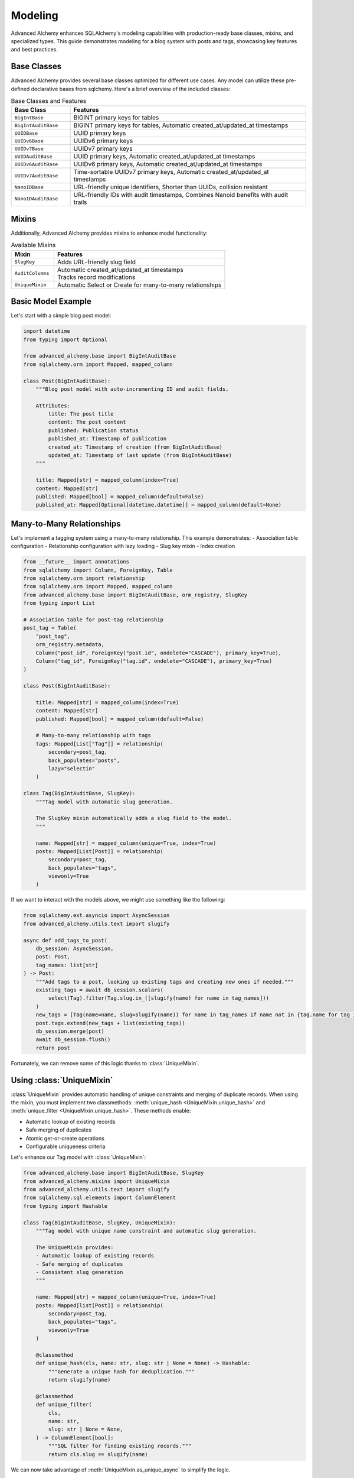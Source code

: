 ========
Modeling
========

Advanced Alchemy enhances SQLAlchemy's modeling capabilities with production-ready base classes, mixins, and specialized types.
This guide demonstrates modeling for a blog system with posts and tags, showcasing key features and best practices.

Base Classes
------------

Advanced Alchemy provides several base classes optimized for different use cases.  Any model can utilize these pre-defined declarative bases from sqlchemy.  Here's a brief overview of the included classes:

.. list-table:: Base Classes and Features
   :header-rows: 1
   :widths: 20 80

   * - Base Class
     - Features
   * - ``BigIntBase``
     - BIGINT primary keys for tables
   * - ``BigIntAuditBase``
     - BIGINT primary keys for tables, Automatic created_at/updated_at timestamps
   * - ``UUIDBase``
     - UUID primary keys
   * - ``UUIDv6Base``
     - UUIDv6 primary keys
   * - ``UUIDv7Base``
     - UUIDv7 primary keys
   * - ``UUIDAuditBase``
     - UUID primary keys, Automatic created_at/updated_at timestamps
   * - ``UUIDv6AuditBase``
     - UUIDv6 primary keys, Automatic created_at/updated_at timestamps
   * - ``UUIDv7AuditBase``
     - Time-sortable UUIDv7 primary keys, Automatic created_at/updated_at timestamps
   * - ``NanoIDBase``
     - URL-friendly unique identifiers, Shorter than UUIDs, collision resistant
   * - ``NanoIDAuditBase``
     - URL-friendly IDs with audit timestamps, Combines Nanoid benefits with audit trails

Mixins
-------

Additionally, Advanced Alchemy provides mixins to enhance model functionality:

.. list-table:: Available Mixins
   :header-rows: 1
   :widths: 20 80

   * - Mixin
     - Features
   * - ``SlugKey``
     - | Adds URL-friendly slug field
   * - ``AuditColumns``
     - | Automatic created_at/updated_at timestamps
       | Tracks record modifications
   * - ``UniqueMixin``
     - | Automatic Select or Create for many-to-many relationships


Basic Model Example
-------------------

Let's start with a simple blog post model:

.. code-block:: python

    import datetime
    from typing import Optional

    from advanced_alchemy.base import BigIntAuditBase
    from sqlalchemy.orm import Mapped, mapped_column

    class Post(BigIntAuditBase):
        """Blog post model with auto-incrementing ID and audit fields.

        Attributes:
            title: The post title
            content: The post content
            published: Publication status
            published_at: Timestamp of publication
            created_at: Timestamp of creation (from BigIntAuditBase)
            updated_at: Timestamp of last update (from BigIntAuditBase)
        """

        title: Mapped[str] = mapped_column(index=True)
        content: Mapped[str]
        published: Mapped[bool] = mapped_column(default=False)
        published_at: Mapped[Optional[datetime.datetime]] = mapped_column(default=None)

.. _many_to_many_relationships:

Many-to-Many Relationships
--------------------------

Let's implement a tagging system using a many-to-many relationship. This example demonstrates:
- Association table configuration
- Relationship configuration with lazy loading
- Slug key mixin
- Index creation

.. code-block:: python

    from __future__ import annotations
    from sqlalchemy import Column, ForeignKey, Table
    from sqlalchemy.orm import relationship
    from sqlalchemy.orm import Mapped, mapped_column
    from advanced_alchemy.base import BigIntAuditBase, orm_registry, SlugKey
    from typing import List

    # Association table for post-tag relationship
    post_tag = Table(
        "post_tag",
        orm_registry.metadata,
        Column("post_id", ForeignKey("post.id", ondelete="CASCADE"), primary_key=True),
        Column("tag_id", ForeignKey("tag.id", ondelete="CASCADE"), primary_key=True)
    )

    class Post(BigIntAuditBase):

        title: Mapped[str] = mapped_column(index=True)
        content: Mapped[str]
        published: Mapped[bool] = mapped_column(default=False)

        # Many-to-many relationship with tags
        tags: Mapped[List["Tag"]] = relationship(
            secondary=post_tag,
            back_populates="posts",
            lazy="selectin"
        )

    class Tag(BigIntAuditBase, SlugKey):
        """Tag model with automatic slug generation.

        The SlugKey mixin automatically adds a slug field to the model.
        """

        name: Mapped[str] = mapped_column(unique=True, index=True)
        posts: Mapped[List[Post]] = relationship(
            secondary=post_tag,
            back_populates="tags",
            viewonly=True
        )

If we want to interact with the models above, we might use something like the following:


.. code-block:: python

    from sqlalchemy.ext.asyncio import AsyncSession
    from advanced_alchemy.utils.text import slugify

    async def add_tags_to_post(
        db_session: AsyncSession,
        post: Post,
        tag_names: list[str]
    ) -> Post:
        """Add tags to a post, looking up existing tags and creating new ones if needed."""
        existing_tags = await db_session.scalars(
            select(Tag).filter(Tag.slug.in_([slugify(name) for name in tag_names]))
        )
        new_tags = [Tag(name=name, slug=slugify(name)) for name in tag_names if name not in {tag.name for tag in existing_tags}]
        post.tags.extend(new_tags + list(existing_tags))
        db_session.merge(post)
        await db_session.flush()
        return post


Fortunately, we can remove some of this logic thanks to :class:`UniqueMixin`.

.. _using_unique_mixin:

Using :class:`UniqueMixin`
--------------------------

:class:`UniqueMixin` provides automatic handling of unique constraints and merging of duplicate records. When using the mixin,
you must implement two classmethods: :meth:`unique_hash <UniqueMixin.unique_hash>` and :meth:`unique_filter <UniqueMixin.unique_hash>`. These methods enable:

- Automatic lookup of existing records
- Safe merging of duplicates
- Atomic get-or-create operations
- Configurable uniqueness criteria

Let's enhance our Tag model with :class:`UniqueMixin`:

.. code-block:: python

    from advanced_alchemy.base import BigIntAuditBase, SlugKey
    from advanced_alchemy.mixins import UniqueMixin
    from advanced_alchemy.utils.text import slugify
    from sqlalchemy.sql.elements import ColumnElement
    from typing import Hashable

    class Tag(BigIntAuditBase, SlugKey, UniqueMixin):
        """Tag model with unique name constraint and automatic slug generation.

        The UniqueMixin provides:
        - Automatic lookup of existing records
        - Safe merging of duplicates
        - Consistent slug generation
        """

        name: Mapped[str] = mapped_column(unique=True, index=True)
        posts: Mapped[list[Post]] = relationship(
            secondary=post_tag,
            back_populates="tags",
            viewonly=True
        )

        @classmethod
        def unique_hash(cls, name: str, slug: str | None = None) -> Hashable:
            """Generate a unique hash for deduplication."""
            return slugify(name)

        @classmethod
        def unique_filter(
            cls,
            name: str,
            slug: str | None = None,
        ) -> ColumnElement[bool]:
            """SQL filter for finding existing records."""
            return cls.slug == slugify(name)

We can now take advantage of :meth:`UniqueMixin.as_unique_async` to simplify the logic.

.. code-block:: python

    from sqlalchemy.ext.asyncio import AsyncSession
    from advanced_alchemy.utils.text import slugify

    async def add_tags_to_post(
        db_session: AsyncSession,
        post: Post,
        tag_names: list[str]
    ) -> Post:
        """Add tags to a post, creating new tags if needed."""
        # The UniqueMixin automatically handles:
        # 1. Looking up existing tags
        # 2. Creating new tags if needed
        # 3. Merging duplicates
        post.tags = [
          await Tag.as_unique_async(db_session, name=tag_text, slug=slugify(tag_text))
          for tag_text in tag_names
        ]
        db_session.merge(post)
        await db_session.flush()
        return post



Customizing Declarative Base
-----------------------------

In case one of the built in declarative bases do not meet your needs (or you already have your own), Advanced Alchemy already supports customizing the ``DeclarativeBase`` class.

Here's an example showing a class to generate a server-side UUID primary key for `postgres`:

.. code-block:: python

    import datetime
    from uuid import UUID, uuid4

    from advanced_alchemy.base import CommonTableAttributes, orm_registry
    from sqlalchemy import text
    from sqlalchemy.orm import (
        DeclarativeBase,
        Mapped,
        declared_attr,
        mapped_column,
        orm_insert_sentinel,
    )


    class ServerSideUUIDPrimaryKey:
        """UUID Primary Key Field Mixin."""

        id: Mapped[UUID] = mapped_column(default=uuid4, primary_key=True, server_default=text("gen_random_uuid()"))
        """UUID Primary key column."""

        # noinspection PyMethodParameters
        @declared_attr
        def _sentinel(cls) -> Mapped[int]:
            """Sentinel value required for SQLAlchemy bulk DML with UUIDs."""
            return orm_insert_sentinel(name="sa_orm_sentinel")


    class ServerSideUUIDBase(ServerSideUUIDPrimaryKey, CommonTableAttributes, DeclarativeBase):
        """Base for all SQLAlchemy declarative models with the custom UUID primary key ."""

        registry = orm_registry


    # Using ServerSideUUIDBase
    class User(ServerSideUUIDBase):
        """User model with ServerSideUUIDBase."""

        username: Mapped[str] = mapped_column(unique=True, index=True)
        email: Mapped[str] = mapped_column(unique=True)
        full_name: Mapped[str]
        is_active: Mapped[bool] = mapped_column(default=True)
        last_login: Mapped[datetime.datetime | None] = mapped_column(default=None)


With this foundation in place, let's look at the repository pattern.
